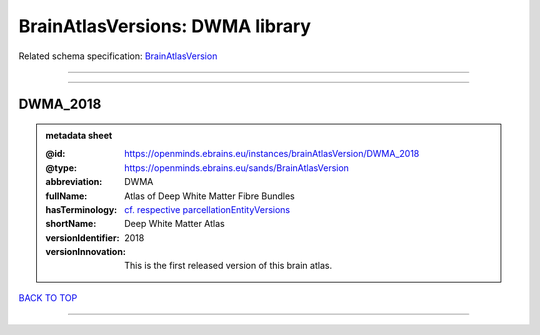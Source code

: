 ################################
BrainAtlasVersions: DWMA library
################################

Related schema specification: `BrainAtlasVersion <https://openminds-documentation.readthedocs.io/en/latest/schema_specifications/SANDS/atlas/brainAtlasVersion.html>`_

------------

------------

DWMA_2018
---------

.. admonition:: metadata sheet

   :@id: https://openminds.ebrains.eu/instances/brainAtlasVersion/DWMA_2018
   :@type: https://openminds.ebrains.eu/sands/BrainAtlasVersion
   :abbreviation: DWMA
   :fullName: Atlas of Deep White Matter Fibre Bundles
   :hasTerminology: `cf. respective parcellationEntityVersions <https://openminds-documentation.readthedocs.io/en/latest/instance_libraries/parcellationEntityVersions/DWMA_2018.html>`_
   :shortName: Deep White Matter Atlas
   :versionIdentifier: 2018
   :versionInnovation: This is the first released version of this brain atlas.

`BACK TO TOP <BrainAtlasVersions: DWMA library_>`_

------------

